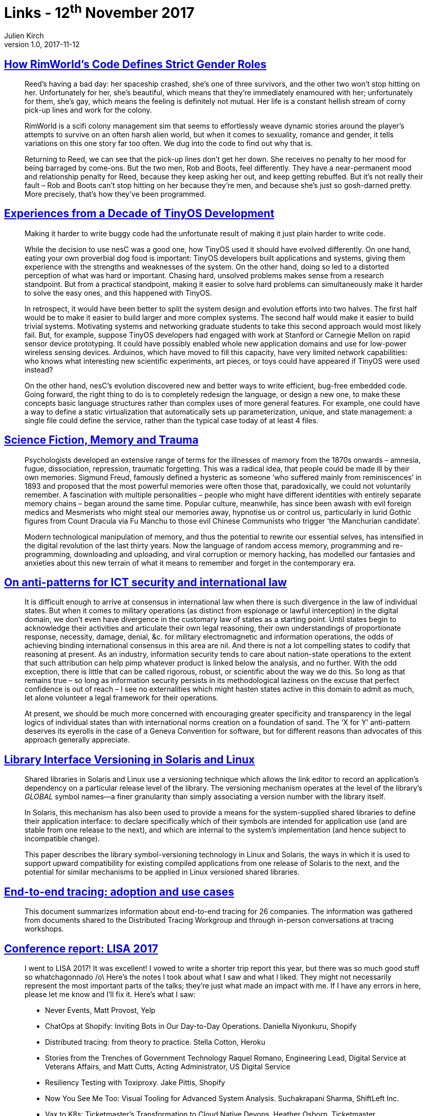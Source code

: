 = Links - 12^th^ November 2017
Julien Kirch
v1.0, 2017-11-12
:article_lang: en
:article_description: Gender roles, OS design, versionning

== link:https://www.rockpapershotgun.com/2016/11/02/rimworld-code-analysis/[How RimWorld`'s Code Defines Strict Gender Roles]

[quote]
____
Reed`'s having a bad day: her spaceship crashed, she`'s one of three survivors, and the other two won`'t stop hitting on her. Unfortunately for her, she`'s beautiful, which means that they`'re immediately enamoured with her; unfortunately for them, she`'s gay, which means the feeling is definitely not mutual. Her life is a constant hellish stream of corny pick-up lines and work for the colony.

RimWorld is a scifi colony management sim that seems to effortlessly weave dynamic stories around the player`'s attempts to survive on an often harsh alien world, but when it comes to sexuality, romance and gender, it tells variations on this one story far too often. We dug into the code to find out why that is.

Returning to Reed, we can see that the pick-up lines don`'t get her down. She receives no penalty to her mood for being barraged by come-ons. But the two men, Rob and Boots, feel differently. They have a near-permanent mood and relationship penalty for Reed, because they keep asking her out, and keep getting rebuffed. But it`'s not really their fault – Rob and Boots can`'t stop hitting on her because they`'re men, and because she`'s just so gosh-darned pretty. More precisely, that`'s how they`'ve been programmed.
____

== link:http://www.win.tue.nl/~mholende/interesting/tinyos-retrospective-osdi2012.pdf[Experiences from a Decade of TinyOS Development]

[quote]
____
Making it harder to write buggy code had the unfortunate result of making it just plain harder to write code.
____

[quote]
____
While the decision to use nesC was a good one, how TinyOS used it should have evolved differently. On one hand, eating your own proverbial dog food is important: TinyOS developers built applications and systems, giving them experience with the strengths and weaknesses of the system. On the other hand, doing so led to a distorted perception of what was hard or important. Chasing hard, unsolved problems makes sense from a research standpoint. But from a practical standpoint, making it easier to solve hard problems can simultaneously make it harder to solve the easy ones, and this happened with TinyOS.

In retrospect, it would have been better to split the system design and evolution efforts into two halves. The first half would be to make it easier to build larger and more complex systems. The second half would make it easier to build trivial systems. Motivating systems and networking graduate students to take this second approach would most likely fail. But, for example, suppose TinyOS developers had engaged with work at Stanford or Carnegie Mellon on rapid sensor device prototyping. It could have possibly enabled whole new application domains and use for low-power wireless sensing devices. Arduinos, which have moved to fill this capacity, have very limited network capabilities: who knows what interesting new scientific experiments, art pieces, or toys could have appeared if TinyOS were used instead?

On the other hand, nesC`'s evolution discovered new and better ways to write efficient, bug-free embedded code. Going forward, the right thing to do is to completely redesign the language, or design a new one, to make these concepts basic language structures rather than complex uses of more general features. For example, one could have a way to define a static virtualization that automatically sets up parameterization, unique, and state management: a single file could define the service, rather than the typical case today of at least 4 files.
____

== link:http://www.deletionscifi.org/episodes/episode-13/science-fiction-memory-trauma/[Science Fiction, Memory and Trauma]

[quote]
____
Psychologists developed an extensive range of terms for the illnesses of memory from the 1870s onwards – amnesia, fugue, dissociation, repression, traumatic forgetting. This was a radical idea, that people could be made ill by their own memories. Sigmund Freud, famously defined a hysteric as someone ‘who suffered mainly from reminiscences`' in 1893 and proposed that the most powerful memories were often those that, paradoxically, we could not voluntarily remember. A fascination with multiple personalities – people who might have different identities with entirely separate memory chains – began around the same time. Popular culture, meanwhile, has since been awash with evil foreign medics and Mesmerists who might steal our memories away, hypnotise us or control us, particularly in lurid Gothic figures from Count Dracula via Fu Manchu to those evil Chinese Communists who trigger ‘the Manchurian candidate`'.

Modern technological manipulation of memory, and thus the potential to rewrite our essential selves, has intensified in the digital revolution of the last thirty years. Now the language of random access memory, programming and re-programming, downloading and uploading, and viral corruption or memory hacking, has modelled our fantasies and anxieties about this new terrain of what it means to remember and forget in the contemporary era.
____

== link:http://blog.thinkst.com/2017/11/on-anti-patterns-for-ict-security-and.html[On anti-patterns for ICT security and international law]

[quote]
____
It is difficult enough to arrive at consensus in international law when there is such divergence in the law of individual states. But when it comes to military operations (as distinct from espionage or lawful interception) in the digital domain, we don`'t even have divergence in the customary law of states as a starting point. Until states begin to acknowledge their activities and articulate their own legal reasoning, their own understandings of proportionate response, necessity, damage, denial, &c. for military electromagnetic and information operations, the odds of achieving binding international consensus in this area are nil. And there is not a lot compelling states to codify that reasoning at present. As an industry, information security tends to care about nation-state operations to the extent that such attribution can help pimp whatever product is linked below the analysis, and no further. With the odd exception, there is little that can be called rigorous, robust, or scientific about the way we do this. So long as that remains true – so long as information security persists in its methodological laziness on the excuse that perfect confidence is out of reach – I see no externalities which might hasten states active in this domain to admit as much, let alone volunteer a legal framework for their operations.

At present, we should be much more concerned with encouraging greater specificity and transparency in the legal logics of individual states than with international norms creation on a foundation of sand. The ‘X for Y`' anti-pattern deserves its eyerolls in the case of a Geneva Convention for software, but for different reasons than advocates of this approach generally appreciate.
____


== link:https://www.usenix.org/legacy/publications/library/proceedings/als00/2000papers/papers/full_papers/browndavid/browndavid_html/[Library Interface Versioning in Solaris and Linux]

[quote]
____
Shared libraries in Solaris and Linux use a versioning technique which allows the link editor to record an application`'s dependency on a particular release level of the library. The versioning mechanism operates at the level of the library`'s _GLOBAL_ symbol names--a finer granularity than simply associating a version number with the library itself.

In Solaris, this mechanism has also been used to provide a means for the system-supplied shared libraries to define their application interface: to declare specifically which of their symbols are intended for application use (and are stable from one release to the next), and which are internal to the system`'s implementation (and hence subject to incompatible change).

This paper describes the library symbol-versioning technology in Linux and Solaris, the ways in which it is used to support upward compatibility for existing compiled applications from one release of Solaris to the next, and the potential for similar mechanisms to be applied in Linux versioned shared libraries.
____

== link:http://cs.brown.edu/~jcmace/papers/mace2017survey.pdf[End-to-end tracing: adoption and use cases]

[quote]
____
This document summarizes information about end-to-end tracing for 26 companies. The information was gathered from documents shared to the Distributed Tracing Workgroup and through in-person conversations at tracing workshops.
____

== link:http://noidea.dog/lisa17[Conference report: LISA 2017]

[quote]
____
I went to LISA 2017! It was excellent! I vowed to write a shorter trip report this year, but there was so much good stuff so whatchagonnado /o\ Here`'s the notes I took about what I saw and what I liked. They might not necessarily represent the most important parts of the talks; they`'re just what made an impact with me. If I have any errors in here, please let me know and I`'ll fix it. Here`'s what I saw:

* Never Events, Matt Provost, Yelp
* ChatOps at Shopify: Inviting Bots in Our Day-to-Day Operations. Daniella Niyonkuru, Shopify
* Distributed tracing: from theory to practice. Stella Cotton, Heroku
* Stories from the Trenches of Government Technology Raquel Romano, Engineering Lead, Digital Service at Veterans Affairs, and Matt Cutts, Acting Administrator, US Digital Service
* Resiliency Testing with Toxiproxy. Jake Pittis, Shopify
* Now You See Me Too: Visual Tooling for Advanced System Analysis. Suchakrapani Sharma, ShiftLeft Inc.
* Vax to K8s: Ticketmaster`'s Transformation to Cloud Native Devops. Heather Osborn, Ticketmaster
* "`Don`'t You Know Who I Am?!`" The Danger of Celebrity in Tech. Corey Quinn, Last Week in AWS
* Plenary Panel: Scaling Talent: Attracting and Retaining a Diverse Workforce
* Managing SSH Access without Managing SSH Keys. Niall Sheridan, Intercom
* Where`'s the Kaboom? There Was Supposed to Be an Earth-Shattering Kaboom! David Blank Edelman.
* Debugging at Scale Using Elastic and Machine Learning. Mohit Suley, Microsoft
* Closing Plenary: System Crash, Plane Crash: Lessons from Commercial Aviation and Other Engineering Fields. Jon Kuroda, University of California, Berkeley
____

== link:https://brandur.org/idempotency-keys[Implementing stripe-like idempotency keys in Postgres]

[quote]
____
To shore up our backend, it`'s key to identify where we`'re making _foreign state mutations_; that is, calling out and manipulating data on another system. This might be creating a charge on Stripe, adding a DNS record, or sending an email.

Some foreign state mutations are idempotent by nature (e.g. adding a DNS record), some are not idempotent but can be made idempotent with the help of an idempotency key (e.g. charge on Stripe, sending an email), and some operations are not idempotent, most often because a foreign service hasn`'t designed them that way and doesn`'t provide a mechanism like an idempotency key.

The reason that the local vs. foreign distinction matters is that unlike a local set of operations where we can leverage an ACID store to roll back a result that we didn`'t like, once we make our first foreign state mutation, we`'re committed one way or another. _We`'ve pushed data into a system beyond our own boundaries and we shouldn`'t lose track of it_.
____

[quote]
____
An atomic phase is a set of local state mutations that occur in transactions between foreign state mutations. We say that they`'re atomic because we can use an ACID-compliant database like Postgres to guarantee that either all of them will occur, or none will.

Atomic phases should be safely committed before initiating any foreign state mutation. If the call fails, our local state will still have a record of it happening that we can use to retry the operation.

A recovery point is a name of a check point that we get to after having successfully executed any atomic phase or foreign state mutation. Its purpose is to allow a request that`'s being retried to jump back to the point in the lifecycle just before the last attempt failed.
____

[quote]
____
API backends should aim to be _passively safe_ – no matter what kind of failures are thrown at them they`'ll end up in a stable state, and users are never left broken even in the most extreme cases. From there, active mechanisms can drive the system towards perfect cohesion. Ideally, human operators never have to intervene to fix things (or at least as infrequently as possible).
____

